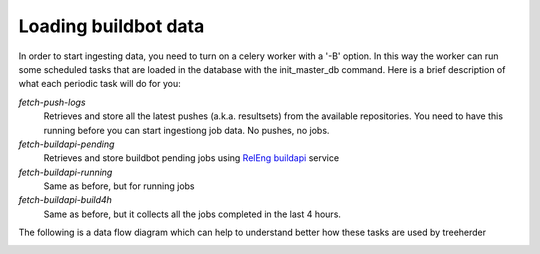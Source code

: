 Loading buildbot data
=====================

In order to start ingesting data, you need to turn on a celery worker with a '-B' option.
In this way the worker can run some scheduled tasks that are loaded in the database with the init_master_db command.
Here is a brief description of what each periodic task will do for you:

*fetch-push-logs*
  Retrieves and store all the latest pushes (a.k.a. resultsets) from the available repositories.
  You need to have this running before you can start ingestiong job data. No pushes, no jobs.

*fetch-buildapi-pending*
  Retrieves and store buildbot pending jobs using `RelEng buildapi`_ service

*fetch-buildapi-running*
  Same as before, but for running jobs

*fetch-buildapi-build4h*
  Same as before, but it collects all the jobs completed in the last 4 hours.

The following is a data flow diagram which can help to understand better how these tasks are used by treeherder

.. image:: https://cacoo.com/diagrams/870thliGfT89pLZc-B5E80.png
   :width: 800px

.. _RelEng buildapi: https://wiki.mozilla.org/ReleaseEngineering/BuildAPI
.. _dataflow diagram: https://cacoo.com/diagrams/870thliGfT89pLZc
